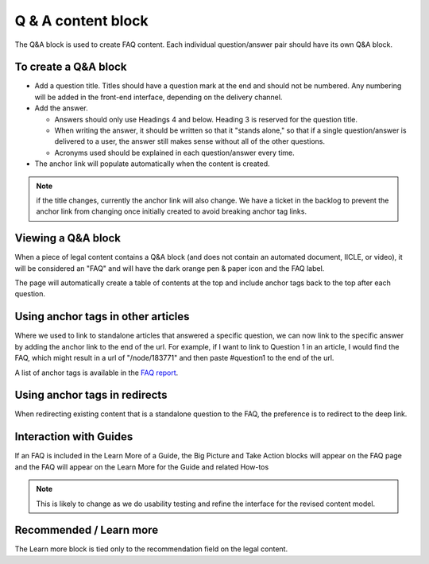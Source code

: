 ====================
Q & A content block
====================

The Q&A block is used to create FAQ content. Each individual question/answer pair should have its own Q&A block.



To create a Q&A block
=========================

.. image:: ../assets/qa_block.png

* Add a question title. Titles should have a question mark at the end and should not be numbered. Any numbering will be added in the front-end interface, depending on the delivery channel.
* Add the answer.

  * Answers should only use Headings 4 and below. Heading 3 is reserved for the question title.
  * When writing the answer, it should be written so that it "stands alone," so that if a single question/answer is delivered to a user, the answer still makes sense without all of the other questions.
  * Acronyms used should be explained in each question/answer every time.

* The anchor link will populate automatically when the content is created.

.. note:: if the title changes, currently the anchor link will also change. We have a ticket in the backlog to prevent the anchor link from changing once initially created to avoid breaking anchor tag links.



Viewing a Q&A block
======================

.. image:: ../assets/qa_block_view.png

When a piece of legal content contains a Q&A block (and does not contain an automated document, IICLE, or video), it will be considered an "FAQ" and will have the dark orange pen & paper icon and the FAQ label.

The page will automatically create a table of contents at the top and include anchor tags back to the top after each question.



Using anchor tags in other articles
======================================

Where we used to link to standalone articles that answered a specific question, we can now link to the specific answer by adding the anchor link to the end of the url. For example, if I want to link to Question 1 in an article, I would find the FAQ, which might result in a url of "/node/183771" and then paste #question1 to the end of the url.

A list of anchor tags is available in the `FAQ report <https://www.illinoislegalaid.org/admin/content/faq-question-list>`_.


Using anchor tags in redirects
================================

When redirecting existing content that is a standalone question to the FAQ, the preference is to redirect to the deep link.

.. image:: ../assets/qa_redirect.png

Interaction with Guides
==========================

If an FAQ is included in the Learn More of a Guide, the Big Picture and Take Action blocks will appear on the FAQ page and the FAQ will appear on the Learn More for the Guide and related How-tos

.. note:: This is likely to change as we do usability testing and refine the interface for the revised content model.

Recommended / Learn more
==========================

The Learn more block is tied only to the recommendation field on the legal content.



